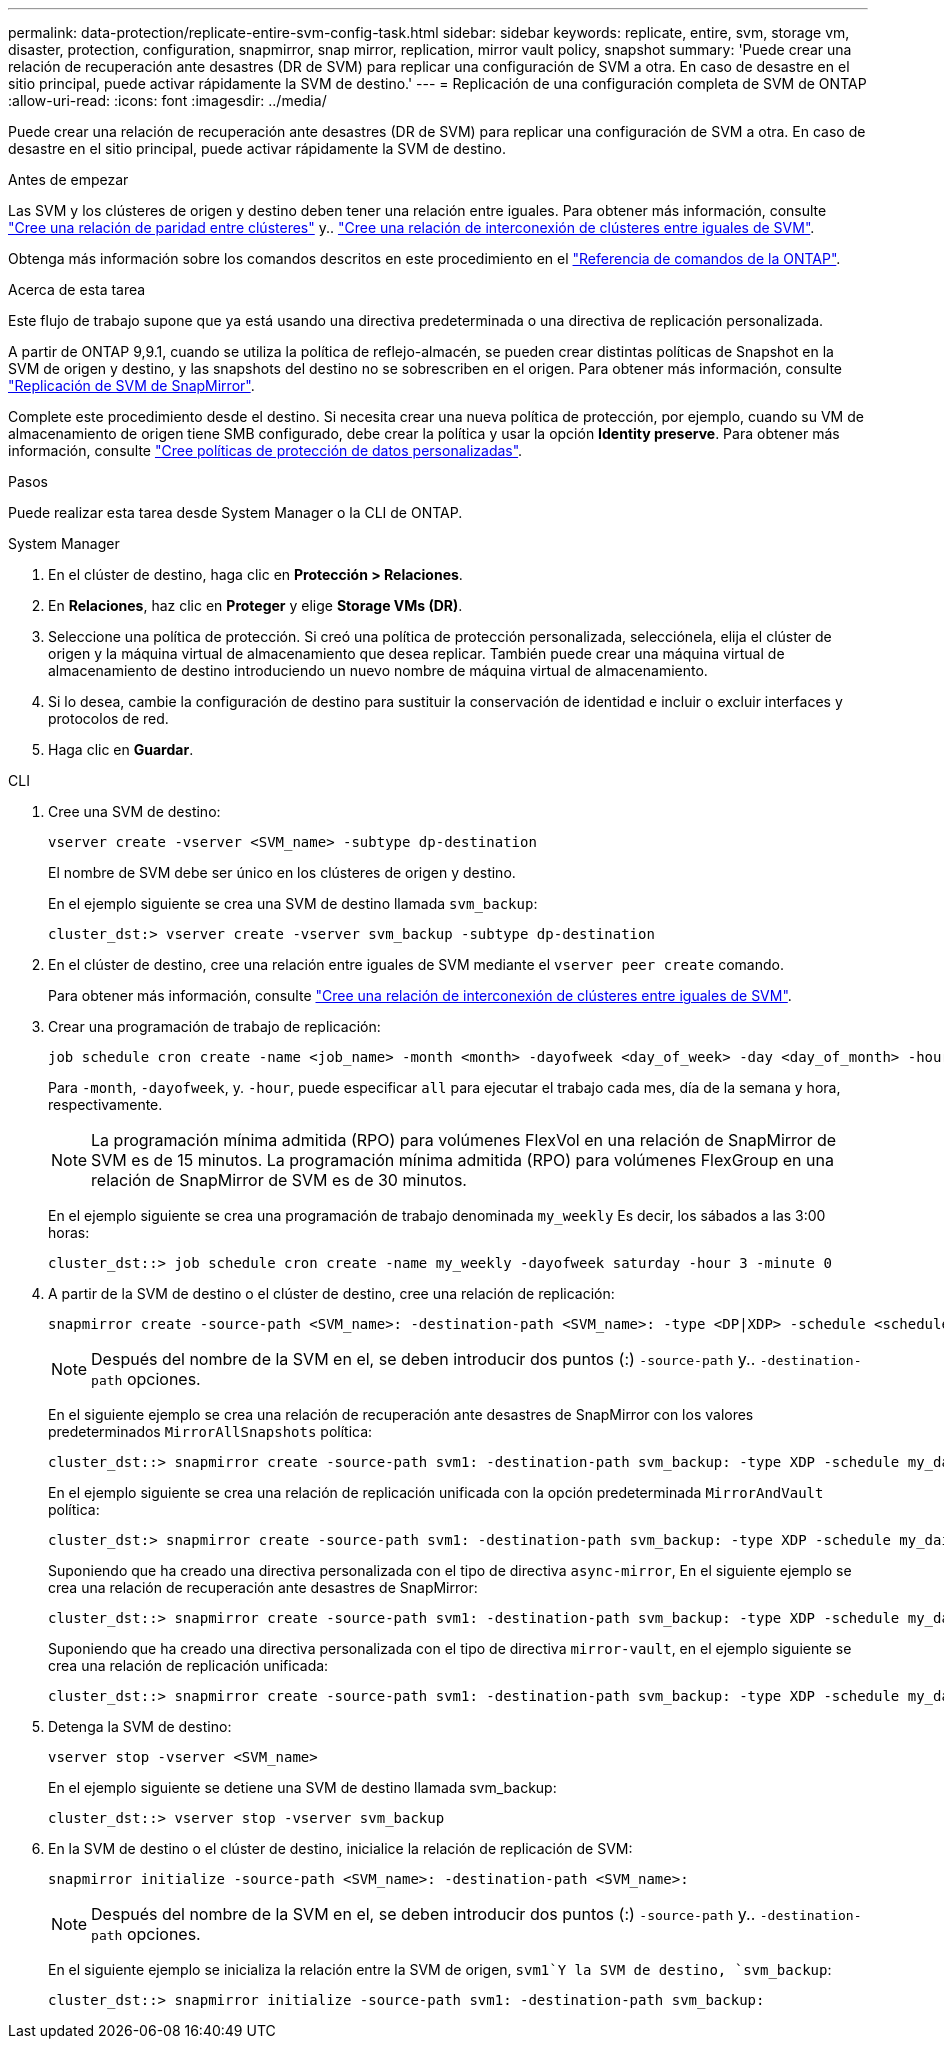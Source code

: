 ---
permalink: data-protection/replicate-entire-svm-config-task.html 
sidebar: sidebar 
keywords: replicate, entire, svm, storage vm, disaster, protection, configuration, snapmirror, snap mirror, replication, mirror vault policy, snapshot 
summary: 'Puede crear una relación de recuperación ante desastres (DR de SVM) para replicar una configuración de SVM a otra. En caso de desastre en el sitio principal, puede activar rápidamente la SVM de destino.' 
---
= Replicación de una configuración completa de SVM de ONTAP
:allow-uri-read: 
:icons: font
:imagesdir: ../media/


[role="lead"]
Puede crear una relación de recuperación ante desastres (DR de SVM) para replicar una configuración de SVM a otra. En caso de desastre en el sitio principal, puede activar rápidamente la SVM de destino.

.Antes de empezar
Las SVM y los clústeres de origen y destino deben tener una relación entre iguales.
Para obtener más información, consulte link:../peering/create-cluster-relationship-93-later-task.html["Cree una relación de paridad entre clústeres"] y.. link:../peering/create-intercluster-svm-peer-relationship-93-later-task.html["Cree una relación de interconexión de clústeres entre iguales de SVM"].

Obtenga más información sobre los comandos descritos en este procedimiento en el link:https://docs.netapp.com/us-en/ontap-cli/["Referencia de comandos de la ONTAP"^].

.Acerca de esta tarea
Este flujo de trabajo supone que ya está usando una directiva predeterminada o una directiva de replicación personalizada.

A partir de ONTAP 9,9.1, cuando se utiliza la política de reflejo-almacén, se pueden crear distintas políticas de Snapshot en la SVM de origen y destino, y las snapshots del destino no se sobrescriben en el origen. Para obtener más información, consulte link:snapmirror-svm-replication-concept.html["Replicación de SVM de SnapMirror"].

Complete este procedimiento desde el destino. Si necesita crear una nueva política de protección, por ejemplo, cuando su VM de almacenamiento de origen tiene SMB configurado, debe crear la política y usar la opción *Identity preserve*. Para obtener más información, consulte link:create-custom-replication-policy-concept.html["Cree políticas de protección de datos personalizadas"].

.Pasos
Puede realizar esta tarea desde System Manager o la CLI de ONTAP.

[role="tabbed-block"]
====
.System Manager
--
. En el clúster de destino, haga clic en *Protección > Relaciones*.
. En *Relaciones*, haz clic en *Proteger* y elige *Storage VMs (DR)*.
. Seleccione una política de protección. Si creó una política de protección personalizada, selecciónela, elija el clúster de origen y la máquina virtual de almacenamiento que desea replicar. También puede crear una máquina virtual de almacenamiento de destino introduciendo un nuevo nombre de máquina virtual de almacenamiento.
. Si lo desea, cambie la configuración de destino para sustituir la conservación de identidad e incluir o excluir interfaces y protocolos de red.
. Haga clic en *Guardar*.


--
.CLI
--
. Cree una SVM de destino:
+
[source, cli]
----
vserver create -vserver <SVM_name> -subtype dp-destination
----
+
El nombre de SVM debe ser único en los clústeres de origen y destino.

+
En el ejemplo siguiente se crea una SVM de destino llamada `svm_backup`:

+
[listing]
----
cluster_dst:> vserver create -vserver svm_backup -subtype dp-destination
----
. En el clúster de destino, cree una relación entre iguales de SVM mediante el `vserver peer create` comando.
+
Para obtener más información, consulte link:../peering/create-intercluster-svm-peer-relationship-93-later-task.html["Cree una relación de interconexión de clústeres entre iguales de SVM"].

. Crear una programación de trabajo de replicación:
+
[source, cli]
----
job schedule cron create -name <job_name> -month <month> -dayofweek <day_of_week> -day <day_of_month> -hour <hour> -minute <minute>
----
+
Para `-month`, `-dayofweek`, y. `-hour`, puede especificar `all` para ejecutar el trabajo cada mes, día de la semana y hora, respectivamente.

+

NOTE: La programación mínima admitida (RPO) para volúmenes FlexVol en una relación de SnapMirror de SVM es de 15 minutos. La programación mínima admitida (RPO) para volúmenes FlexGroup en una relación de SnapMirror de SVM es de 30 minutos.

+
En el ejemplo siguiente se crea una programación de trabajo denominada `my_weekly` Es decir, los sábados a las 3:00 horas:

+
[listing]
----
cluster_dst::> job schedule cron create -name my_weekly -dayofweek saturday -hour 3 -minute 0
----
. A partir de la SVM de destino o el clúster de destino, cree una relación de replicación:
+
[source, cli]
----
snapmirror create -source-path <SVM_name>: -destination-path <SVM_name>: -type <DP|XDP> -schedule <schedule> -policy <policy> -identity-preserve true
----
+

NOTE: Después del nombre de la SVM en el, se deben introducir dos puntos (:) `-source-path` y.. `-destination-path` opciones.

+
En el siguiente ejemplo se crea una relación de recuperación ante desastres de SnapMirror con los valores predeterminados `MirrorAllSnapshots` política:

+
[listing]
----
cluster_dst::> snapmirror create -source-path svm1: -destination-path svm_backup: -type XDP -schedule my_daily -policy MirrorAllSnapshots -identity-preserve true
----
+
En el ejemplo siguiente se crea una relación de replicación unificada con la opción predeterminada `MirrorAndVault` política:

+
[listing]
----
cluster_dst:> snapmirror create -source-path svm1: -destination-path svm_backup: -type XDP -schedule my_daily -policy MirrorAndVault -identity-preserve true
----
+
Suponiendo que ha creado una directiva personalizada con el tipo de directiva `async-mirror`, En el siguiente ejemplo se crea una relación de recuperación ante desastres de SnapMirror:

+
[listing]
----
cluster_dst::> snapmirror create -source-path svm1: -destination-path svm_backup: -type XDP -schedule my_daily -policy my_mirrored -identity-preserve true
----
+
Suponiendo que ha creado una directiva personalizada con el tipo de directiva `mirror-vault`, en el ejemplo siguiente se crea una relación de replicación unificada:

+
[listing]
----
cluster_dst::> snapmirror create -source-path svm1: -destination-path svm_backup: -type XDP -schedule my_daily -policy my_unified -identity-preserve true
----
. Detenga la SVM de destino:
+
[source, cli]
----
vserver stop -vserver <SVM_name>
----
+
En el ejemplo siguiente se detiene una SVM de destino llamada svm_backup:

+
[listing]
----
cluster_dst::> vserver stop -vserver svm_backup
----
. En la SVM de destino o el clúster de destino, inicialice la relación de replicación de SVM:
+
[source, cli]
----
snapmirror initialize -source-path <SVM_name>: -destination-path <SVM_name>:
----
+

NOTE: Después del nombre de la SVM en el, se deben introducir dos puntos (:) `-source-path` y.. `-destination-path` opciones.

+
En el siguiente ejemplo se inicializa la relación entre la SVM de origen, `svm1`Y la SVM de destino, `svm_backup`:

+
[listing]
----
cluster_dst::> snapmirror initialize -source-path svm1: -destination-path svm_backup:
----


--
====